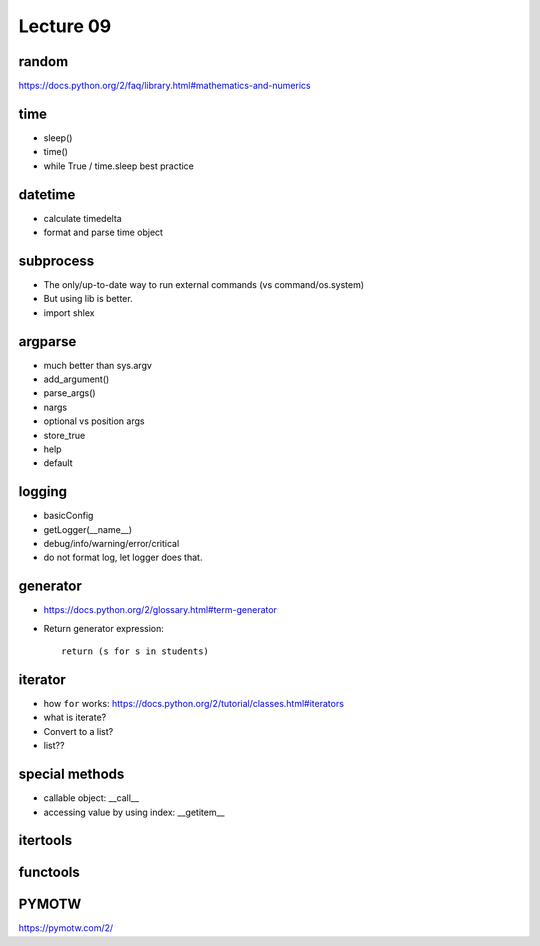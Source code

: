 Lecture 09
==========

random
------

https://docs.python.org/2/faq/library.html#mathematics-and-numerics

time
----

- sleep()
- time()
- while True / time.sleep best practice

datetime
--------

- calculate timedelta
- format and parse time object

subprocess
----------

- The only/up-to-date way to run external commands (vs command/os.system)
- But using lib is better.
- import shlex

argparse
--------

- much better than sys.argv
- add_argument()
- parse_args()
- nargs
- optional vs position args
- store_true
- help
- default

logging
-------

- basicConfig
- getLogger(__name__)
- debug/info/warning/error/critical
- do not format log, let logger does that.

generator
---------

- https://docs.python.org/2/glossary.html#term-generator
- Return generator expression::

    return (s for s in students)

iterator
--------

- how ``for`` works: https://docs.python.org/2/tutorial/classes.html#iterators
- what is iterate?
- Convert to a list?
- list??

special methods
---------------

- callable object: __call__
- accessing value by using index: __getitem__

itertools
---------

functools
---------

PYMOTW
------

https://pymotw.com/2/
